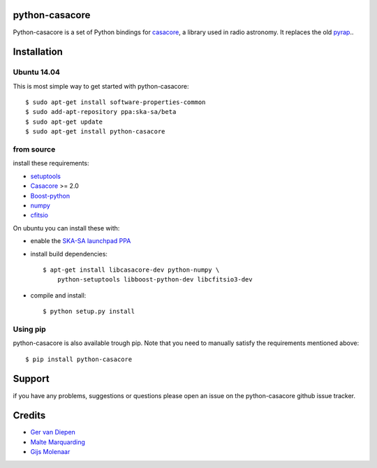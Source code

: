 python-casacore
===============

Python-casacore is a set of Python bindings for `casacore <https://code.google.com/p/casacore/>`_,
a library used in radio astronomy. It replaces the old `pyrap <https://code.google.com/p/pyrap/>`_..


Installation
============

Ubuntu 14.04
------------

This is most simple way to get started with python-casacore::

    $ sudo apt-get install software-properties-common
    $ sudo add-apt-repository ppa:ska-sa/beta
    $ sudo apt-get update
    $ sudo apt-get install python-casacore


from source
-----------

install these requirements:

* `setuptools <https://pypi.python.org/pypi/setuptools>`_
* `Casacore <https://code.google.com/p/casacore/>`_ >= 2.0
* `Boost-python <http://www.boost.org/libs/python/doc/>`_
* `numpy <http://www.numpy.org/>`_ 
* `cfitsio <http://heasarc.gsfc.nasa.gov/fitsio/>`_

On ubuntu you can install these with:

* enable the `SKA-SA launchpad PPA <https://launchpad.net/~ska-sa/+archive/ubuntu/main>`_ 

* install build dependencies::

    $ apt-get install libcasacore-dev python-numpy \
        python-setuptools libboost-python-dev libcfitsio3-dev

* compile and install::

    $ python setup.py install


Using pip
---------

python-casacore is also available trough pip. Note that you need to manually satisfy
the requirements mentioned above::
    $ pip install python-casacore


Support
=======

if you have any problems, suggestions or questions please open an issue on the
python-casacore github issue tracker.

Credits
=======

* `Ger van Diepen <gervandiepen@gmail.com>`_
* `Malte Marquarding <Malte.Marquarding@gmail.com>`_
* `Gijs Molenaar <gijs@pythonic.nl>`_
